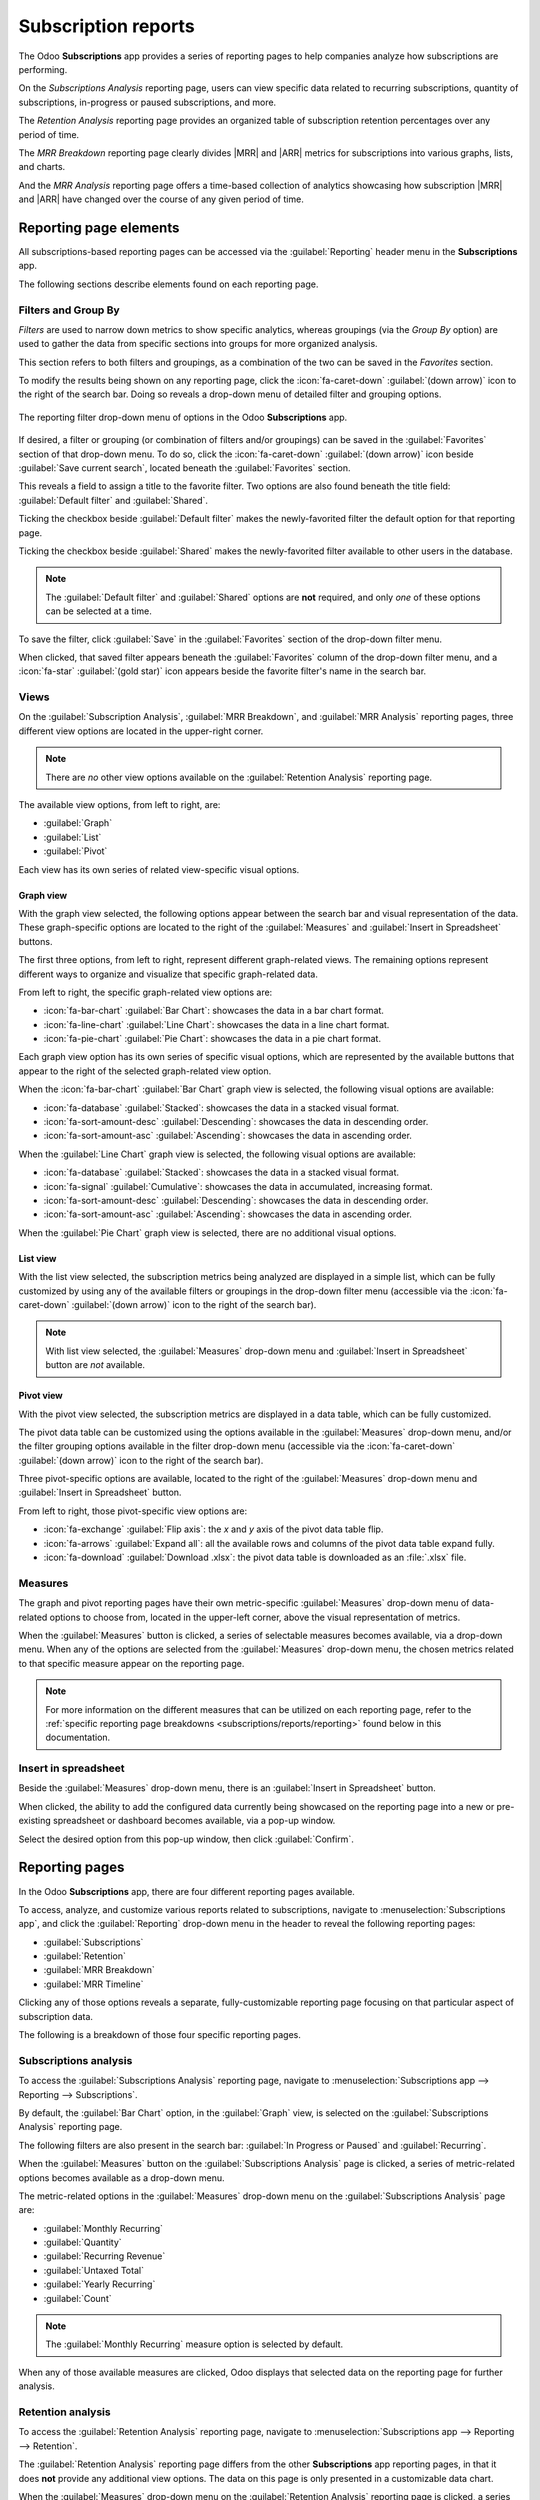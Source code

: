 ====================
Subscription reports
====================

.. |MRR| replace:: :abbr:`MRR (Monthly Recurring Revenue)`
.. |ARR| replace:: :abbr:`ARR (Annual Recurring Revenue)`

The Odoo **Subscriptions** app provides a series of reporting pages to help companies analyze how
subscriptions are performing.

On the *Subscriptions Analysis* reporting page, users can view specific data related to recurring
subscriptions, quantity of subscriptions, in-progress or paused subscriptions, and more.

The *Retention Analysis* reporting page provides an organized table of subscription retention
percentages over any period of time.

The *MRR Breakdown* reporting page clearly divides |MRR| and |ARR| metrics for subscriptions into
various graphs, lists, and charts.

And the *MRR Analysis* reporting page offers a time-based collection of analytics showcasing how
subscription |MRR| and |ARR| have changed over the course of any given period of time.

Reporting page elements
=======================

All subscriptions-based reporting pages can be accessed via the :guilabel:`Reporting` header menu in
the **Subscriptions** app.

The following sections describe elements found on each reporting page.

Filters and Group By
--------------------

*Filters* are used to narrow down metrics to show specific analytics, whereas groupings (via the
*Group By* option) are used to gather the data from specific sections into groups for more
organized analysis.

This section refers to both filters and groupings, as a combination of the two can be saved in the
*Favorites* section.

To modify the results being shown on any reporting page, click the :icon:`fa-caret-down`
:guilabel:`(down arrow)` icon to the right of the search bar. Doing so reveals a drop-down menu of
detailed filter and grouping options.

.. figure:: reports/reporting-filter-options-dropdown.png
   :align: center
   :alt: The drop-down menu of reporting filter options in the Odoo Subscriptions app.

   The reporting filter drop-down menu of options in the Odoo **Subscriptions** app.

If desired, a filter or grouping (or combination of filters and/or groupings) can be saved in the
:guilabel:`Favorites` section of that drop-down menu. To do so, click the :icon:`fa-caret-down`
:guilabel:`(down arrow)` icon beside :guilabel:`Save current search`, located beneath the
:guilabel:`Favorites` section.

This reveals a field to assign a title to the favorite filter. Two options are also found beneath
the title field: :guilabel:`Default filter` and :guilabel:`Shared`.

Ticking the checkbox beside :guilabel:`Default filter` makes the newly-favorited filter the default
option for that reporting page.

Ticking the checkbox beside :guilabel:`Shared` makes the newly-favorited filter available to other
users in the database.

.. note::
   The :guilabel:`Default filter` and :guilabel:`Shared` options are **not** required, and only
   *one* of these options can be selected at a time.

To save the filter, click :guilabel:`Save` in the :guilabel:`Favorites` section of the drop-down
filter menu.

When clicked, that saved filter appears beneath the :guilabel:`Favorites` column of the drop-down
filter menu, and a :icon:`fa-star` :guilabel:`(gold star)` icon appears beside the favorite filter's
name in the search bar.

Views
-----

On the :guilabel:`Subscription Analysis`, :guilabel:`MRR Breakdown`, and :guilabel:`MRR Analysis`
reporting pages, three different view options are located in the upper-right corner.

.. note::
   There are *no* other view options available on the :guilabel:`Retention Analysis` reporting page.

The available view options, from left to right, are:

- :guilabel:`Graph`
- :guilabel:`List`
- :guilabel:`Pivot`

.. image:: reports/subscriptions-analysis-page-view-options.png
   :align: center
   :alt: The different view options available on the Subscriptions Analysis page.

Each view has its own series of related view-specific visual options.

Graph view
~~~~~~~~~~

With the graph view selected, the following options appear between the search bar and visual
representation of the data. These graph-specific options are located to the right of the
:guilabel:`Measures` and :guilabel:`Insert in Spreadsheet` buttons.

.. image:: reports/subscriptions-graph-specific-options.png
   :align: center
   :alt: The different graph view options in the Odoo Subscriptions app.

The first three options, from left to right, represent different graph-related views. The remaining
options represent different ways to organize and visualize that specific graph-related data.

From left to right, the specific graph-related view options are:

- :icon:`fa-bar-chart` :guilabel:`Bar Chart`: showcases the data in a bar chart format.
- :icon:`fa-line-chart` :guilabel:`Line Chart`: showcases the data in a line chart format.
- :icon:`fa-pie-chart` :guilabel:`Pie Chart`: showcases the data in a pie chart format.

Each graph view option has its own series of specific visual options, which are represented by the
available buttons that appear to the right of the selected graph-related view option.

When the :icon:`fa-bar-chart` :guilabel:`Bar Chart` graph view is selected, the following visual
options are available:

- :icon:`fa-database` :guilabel:`Stacked`: showcases the data in a stacked visual format.
- :icon:`fa-sort-amount-desc` :guilabel:`Descending`: showcases the data in descending order.
- :icon:`fa-sort-amount-asc` :guilabel:`Ascending`: showcases the data in ascending order.

When the :guilabel:`Line Chart` graph view is selected, the following visual options are available:

- :icon:`fa-database` :guilabel:`Stacked`: showcases the data in a stacked visual format.
- :icon:`fa-signal` :guilabel:`Cumulative`: showcases the data in accumulated, increasing format.
- :icon:`fa-sort-amount-desc` :guilabel:`Descending`: showcases the data in descending order.
- :icon:`fa-sort-amount-asc` :guilabel:`Ascending`: showcases the data in ascending order.

When the :guilabel:`Pie Chart` graph view is selected, there are no additional visual options.

List view
~~~~~~~~~

With the list view selected, the subscription metrics being analyzed are displayed in a simple list,
which can be fully customized by using any of the available filters or groupings in the drop-down
filter menu (accessible via the :icon:`fa-caret-down` :guilabel:`(down arrow)` icon to the right of
the search bar).

.. note::
   With list view selected, the :guilabel:`Measures` drop-down menu and :guilabel:`Insert in
   Spreadsheet` button are *not* available.

Pivot view
~~~~~~~~~~

With the pivot view selected, the subscription metrics are displayed in a data table, which can be
fully customized.

The pivot data table can be customized using the options available in the :guilabel:`Measures`
drop-down menu, and/or the filter grouping options available in the filter drop-down menu
(accessible via the :icon:`fa-caret-down` :guilabel:`(down arrow)` icon to the right of the search
bar).

Three pivot-specific options are available, located to the right of the :guilabel:`Measures`
drop-down menu and :guilabel:`Insert in Spreadsheet` button.

.. image:: reports/subscriptions-pivot-view-options.png
   :align: center
   :alt: The pivot-specific view options available in the Odoo Subscriptions app.

From left to right, those pivot-specific view options are:

- :icon:`fa-exchange` :guilabel:`Flip axis`: the `x` and `y` axis of the pivot data table flip.
- :icon:`fa-arrows` :guilabel:`Expand all`: all the available rows and columns of the pivot data
  table expand fully.
- :icon:`fa-download` :guilabel:`Download .xlsx`: the pivot data table is downloaded as an
  :file:`.xlsx` file.

Measures
--------

The graph and pivot reporting pages have their own metric-specific :guilabel:`Measures` drop-down
menu of data-related options to choose from, located in the upper-left corner, above the visual
representation of metrics.

.. image:: reports/subscriptions-measures-drop-down.png
   :align: center
   :alt: The standard measures drop-down menu in the Odoo Subscriptions app.

When the :guilabel:`Measures` button is clicked, a series of selectable measures becomes available,
via a drop-down menu. When any of the options are selected from the :guilabel:`Measures` drop-down
menu, the chosen metrics related to that specific measure appear on the reporting page.

.. note::
   For more information on the different measures that can be utilized on each reporting page, refer
   to the :ref:`specific reporting page breakdowns <subscriptions/reports/reporting>` found below in
   this documentation.

Insert in spreadsheet
---------------------

Beside the :guilabel:`Measures` drop-down menu, there is an :guilabel:`Insert in Spreadsheet`
button.

When clicked, the ability to add the configured data currently being showcased on the reporting page
into a new or pre-existing spreadsheet or dashboard becomes available, via a pop-up window.

.. image:: reports/subscriptions-analysis-spreadsheet-popup.png
   :align: center
   :alt: The spreadsheet pop-up window of the Subscriptions Analysis page.

Select the desired option from this pop-up window, then click :guilabel:`Confirm`.

.. _subscriptions/reports/reporting:

Reporting pages
===============

In the Odoo **Subscriptions** app, there are four different reporting pages available.

To access, analyze, and customize various reports related to subscriptions, navigate to
:menuselection:`Subscriptions app`, and click the :guilabel:`Reporting` drop-down menu in the
header to reveal the following reporting pages:

- :guilabel:`Subscriptions`
- :guilabel:`Retention`
- :guilabel:`MRR Breakdown`
- :guilabel:`MRR Timeline`

Clicking any of those options reveals a separate, fully-customizable reporting page focusing on that
particular aspect of subscription data.

The following is a breakdown of those four specific reporting pages.

Subscriptions analysis
----------------------

To access the :guilabel:`Subscriptions Analysis` reporting page, navigate to
:menuselection:`Subscriptions app --> Reporting --> Subscriptions`.

By default, the :guilabel:`Bar Chart` option, in the :guilabel:`Graph` view, is selected on the
:guilabel:`Subscriptions Analysis` reporting page.

The following filters are also present in the search bar: :guilabel:`In Progress or Paused` and
:guilabel:`Recurring`.

.. image:: reports/subscriptions-analysis-page-default.png
   :align: center
   :alt: The default view of the Subscriptions Analysis reporting page in Odoo Subscriptions.

When the :guilabel:`Measures` button on the :guilabel:`Subscriptions Analysis` page is
clicked, a series of metric-related options becomes available as a drop-down menu.

.. image:: reports/subscriptions-analysis-measures.png
   :align: center
   :alt: The measures drop-down menu of the Subscriptions Analysis page.

The metric-related options in the :guilabel:`Measures` drop-down menu on the
:guilabel:`Subscriptions Analysis` page are:

- :guilabel:`Monthly Recurring`
- :guilabel:`Quantity`
- :guilabel:`Recurring Revenue`
- :guilabel:`Untaxed Total`
- :guilabel:`Yearly Recurring`
- :guilabel:`Count`

.. note::
   The :guilabel:`Monthly Recurring` measure option is selected by default.

When any of those available measures are clicked, Odoo displays that selected data on the reporting
page for further analysis.

Retention analysis
------------------

To access the :guilabel:`Retention Analysis` reporting page, navigate to
:menuselection:`Subscriptions app --> Reporting --> Retention`.

The :guilabel:`Retention Analysis` reporting page differs from the other **Subscriptions** app
reporting pages, in that it does **not** provide any additional view options. The data on this page
is only presented in a customizable data chart.

.. image:: reports/subscriptions-retention-analysis-page-default.png
   :align: center
   :alt: The default view of the Retention Analysis reporting page in Odoo Subscriptions.

When the :guilabel:`Measures` drop-down menu on the :guilabel:`Retention Analysis` reporting page is
clicked, a series of metric-related options become available.

.. image:: reports/subscriptions-retention-analysis-measures.png
   :align: center
   :alt: The measures drop-down menu of the Retention Analysis page.

The metric-related options in the :guilabel:`Measures` drop-down menu on the :guilabel:`Retention
Analysis` reporting page are:

- :guilabel:`Amount to invoice`
- :guilabel:`Margin`
- :guilabel:`Margin (%)`
- :guilabel:`Prepayment percentage`
- :guilabel:`Shipping Weight`
- :guilabel:`Unpaid Amount`
- :guilabel:`Count`

.. note::
   The :guilabel:`Count` measure option is selected by default.

To the right of the :guilabel:`Measures` drop-down menu on the :guilabel:`Retention Analysis` page
is an additional drop-down menu containing different time periods. The default time period is
:guilabel:`Month`.

When clicked, a drop-down menu of various time period options become available.

.. image:: reports/subscriptions-retention-analysis-time-periods.png
   :align: center
   :alt: The time period drop-down menu of the Retention Analysis page.

The time period options are:

- :guilabel:`Day`
- :guilabel:`Week`
- :guilabel:`Month`
- :guilabel:`Year`

When a time period option from this drop-down menu is selected, the :guilabel:`Retention Analysis`
reporting page showcases data for the configured measures and filters within that time period.

To the right of the time period drop-down menu, there is a download button, which allows the user to
download the data presented on the :guilabel:`Retention Analysis` page as an Excel file.

MRR breakdown
-------------

To access the :guilabel:`MRR Breakdown` reporting page, navigate to :menuselection:`Subscriptions
app --> Reporting --> MRR Breakdown`.

By default, the data displayed on the :guilabel:`MRR Breakdown` reporting page is in graph view,
with the :guilabel:`Bar Chart` option and :guilabel:`Stacked` option selected.

A default filter is also available in the search bar for :guilabel:`Event Date: Month > Event Type`.

.. image:: reports/subscriptions-mrr-breakdown-default.png
   :align: center
   :alt: The default appearance of the MRR Breakdown reporting page in Odoo Subscriptions.

When the :guilabel:`Measures` drop-down menu on the :guilabel:`MRR Breakdown` reporting page is
clicked, a series of metric-related options become available.

.. image:: reports/subscriptions-mrr-breakdown-measures.png
   :align: center
   :alt: The default appearance of the MRR Breakdown reporting page in Odoo Subscriptions.

The metric-related options in the :guilabel:`Measures` drop-down menu on the :guilabel:`MRR
Breakdown` reporting page are:

- :guilabel:`Active Subscriptions Change`
- :guilabel:`ARR Change`
- :guilabel:`MRR Change`
- :guilabel:`Count`

.. note::
   The :guilabel:`MRR Change` measure option is selected by default.

.. tip::
   To make a different measure option the default, first, select the desired measure from the
   :guilabel:`Measures` drop-down menu. Then, click the :icon:`fa-caret-down` :guilabel:`(down
   arrow)` icon in the search bar to open the mega menu of filters and groupings.

   In the :guilabel:`Favorites` column, click the :icon:`fa-caret-down` :guilabel:`(down arrow)`
   icon beside :guilabel:`Save current search` to reveal a field, where a title can be entered,
   along with two checkboxes::guilabel:`Default filter` and :guilabel:`Shared`.

   Tick the checkbox for :guilabel:`Default filter`, and click :guilabel:`Save`.

   That newly-chosen measure option is now the default option that appears when this reporting page
   is accessed.

MRR analysis
------------

To access the :guilabel:`MRR Analysis` reporting page, navigate to :menuselection:`Subscriptions
app --> Reporting --> MRR Timeline`.

By default, the data displayed on the :guilabel:`MRR Analysis` reporting page is in graph view, with
the :guilabel:`Line Chart` option, :guilabel:`Stacked` option, and :guilabel:`Cumulative` option
selected.

A default filter is also found in the search bar for :guilabel:`Event Date: Month`.

.. image:: reports/subscriptions-mrr-analysis-default.png
   :align: center
   :alt: The default appearance of the MRR Analysis reporting page in Odoo Subscriptions.

When the :guilabel:`Measures` drop-down menu on the :guilabel:`MRR Analysis` reporting page is
clicked, a series of metric-related options become available.

.. image:: reports/subscriptions-mrr-analysis-measures.png
   :align: center
   :alt: The default appearance of the MRR Analysis reporting page in Odoo Subscriptions.

The metric-related options in the :guilabel:`Measures` drop-down menu on the :guilabel:`MRR
Analysis` reporting page are:

- :guilabel:`Active Subscriptions Change`
- :guilabel:`ARR Change`
- :guilabel:`MRR Change`
- :guilabel:`Count`

.. note::
   The :guilabel:`MRR Change` measure option is selected by default.

.. seealso::
   - :doc:`../subscriptions`
   - :doc:`plans`
   - :doc:`products`
